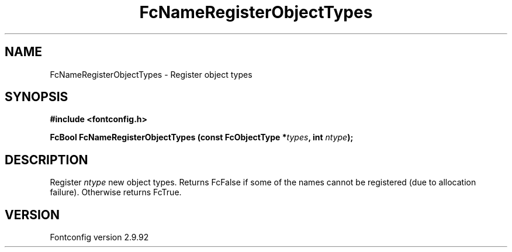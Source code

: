 .\" auto-generated by docbook2man-spec from docbook-utils package
.TH "FcNameRegisterObjectTypes" "3" "25 6月 2012" "" ""
.SH NAME
FcNameRegisterObjectTypes \- Register object types
.SH SYNOPSIS
.nf
\fB#include <fontconfig.h>
.sp
FcBool FcNameRegisterObjectTypes (const FcObjectType *\fItypes\fB, int \fIntype\fB);
.fi\fR
.SH "DESCRIPTION"
.PP
Register \fIntype\fR new object types. Returns FcFalse if
some of the names cannot be
registered (due to allocation failure). Otherwise returns FcTrue.
.SH "VERSION"
.PP
Fontconfig version 2.9.92
